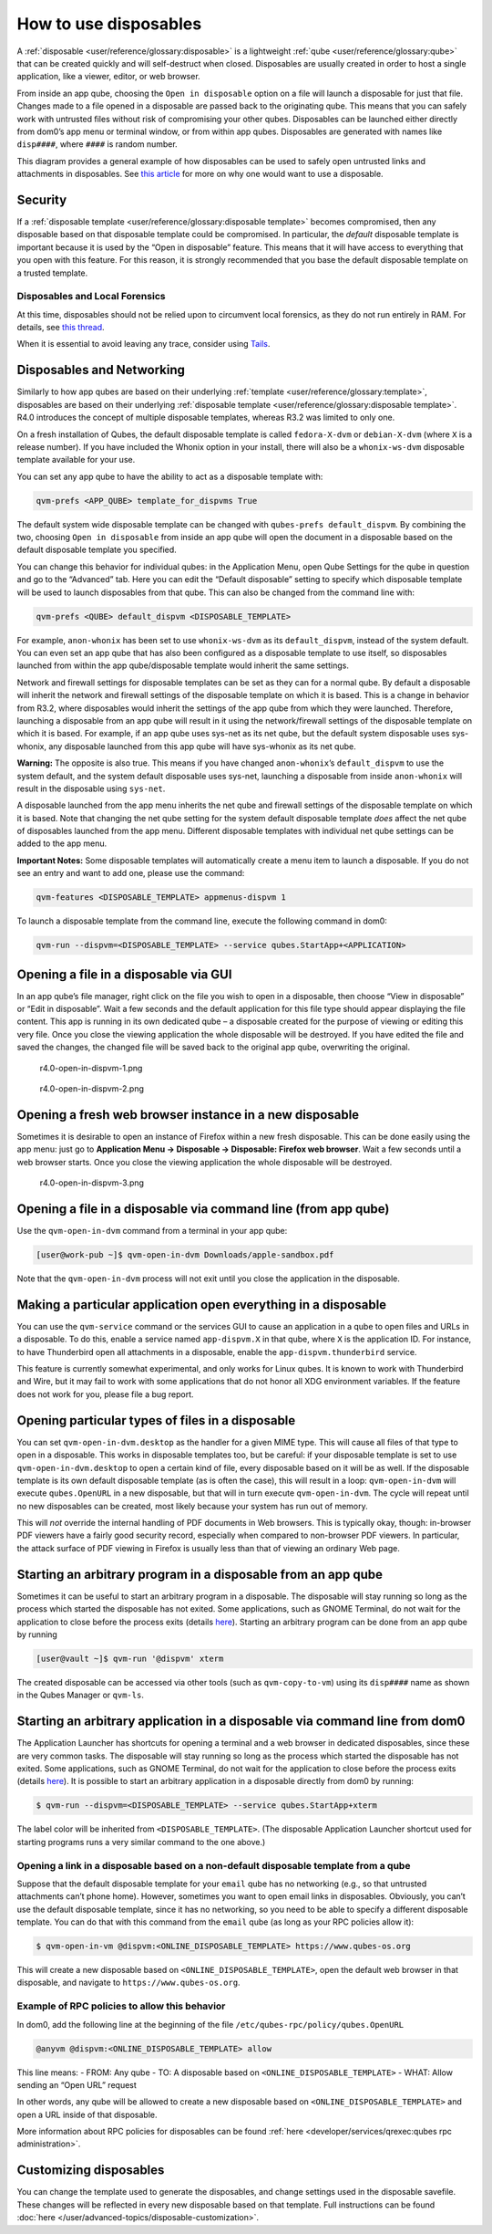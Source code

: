 ======================
How to use disposables
======================


A :ref:`disposable <user/reference/glossary:disposable>` is a lightweight
:ref:`qube <user/reference/glossary:qube>` that can be created quickly and will
self-destruct when closed. Disposables are usually created in order to
host a single application, like a viewer, editor, or web browser.

From inside an app qube, choosing the ``Open in disposable`` option on a
file will launch a disposable for just that file. Changes made to a file
opened in a disposable are passed back to the originating qube. This
means that you can safely work with untrusted files without risk of
compromising your other qubes. Disposables can be launched either
directly from dom0’s app menu or terminal window, or from within app
qubes. Disposables are generated with names like ``disp####``, where
``####`` is random number.

|disposablevm-example.png|

This diagram provides a general example of how disposables can be used
to safely open untrusted links and attachments in disposables. See `this article <https://blog.invisiblethings.org/2010/06/01/disposable-vms.html>`__
for more on why one would want to use a disposable.

Security
--------


If a :ref:`disposable template <user/reference/glossary:disposable template>`
becomes compromised, then any disposable based on that disposable
template could be compromised. In particular, the *default* disposable
template is important because it is used by the “Open in disposable”
feature. This means that it will have access to everything that you open
with this feature. For this reason, it is strongly recommended that you
base the default disposable template on a trusted template.

Disposables and Local Forensics
^^^^^^^^^^^^^^^^^^^^^^^^^^^^^^^


At this time, disposables should not be relied upon to circumvent local
forensics, as they do not run entirely in RAM. For details, see `this thread <https://groups.google.com/d/topic/qubes-devel/QwL5PjqPs-4/discussion>`__.

When it is essential to avoid leaving any trace, consider using
`Tails <https://tails.boum.org/>`__.

Disposables and Networking
--------------------------


Similarly to how app qubes are based on their underlying
:ref:`template <user/reference/glossary:template>`, disposables are based on their
underlying :ref:`disposable template <user/reference/glossary:disposable template>`.
R4.0 introduces the concept of multiple disposable templates, whereas
R3.2 was limited to only one.

On a fresh installation of Qubes, the default disposable template is
called ``fedora-X-dvm`` or ``debian-X-dvm`` (where ``X`` is a release
number). If you have included the Whonix option in your install, there
will also be a ``whonix-ws-dvm`` disposable template available for your
use.

You can set any app qube to have the ability to act as a disposable
template with:

.. code:: bash

      qvm-prefs <APP_QUBE> template_for_dispvms True



The default system wide disposable template can be changed with
``qubes-prefs default_dispvm``. By combining the two, choosing
``Open in disposable`` from inside an app qube will open the document in
a disposable based on the default disposable template you specified.

You can change this behavior for individual qubes: in the Application
Menu, open Qube Settings for the qube in question and go to the
“Advanced” tab. Here you can edit the “Default disposable” setting to
specify which disposable template will be used to launch disposables
from that qube. This can also be changed from the command line with:

.. code:: bash

      qvm-prefs <QUBE> default_dispvm <DISPOSABLE_TEMPLATE>



For example, ``anon-whonix`` has been set to use ``whonix-ws-dvm`` as
its ``default_dispvm``, instead of the system default. You can even set
an app qube that has also been configured as a disposable template to
use itself, so disposables launched from within the app qube/disposable
template would inherit the same settings.

Network and firewall settings for disposable templates can be set as
they can for a normal qube. By default a disposable will inherit the
network and firewall settings of the disposable template on which it is
based. This is a change in behavior from R3.2, where disposables would
inherit the settings of the app qube from which they were launched.
Therefore, launching a disposable from an app qube will result in it
using the network/firewall settings of the disposable template on which
it is based. For example, if an app qube uses sys-net as its net qube,
but the default system disposable uses sys-whonix, any disposable
launched from this app qube will have sys-whonix as its net qube.

**Warning:** The opposite is also true. This means if you have changed
``anon-whonix``’s ``default_dispvm`` to use the system default, and
the system default disposable uses sys-net, launching a disposable from
inside ``anon-whonix`` will result in the disposable using ``sys-net``.

A disposable launched from the app menu inherits the net qube and
firewall settings of the disposable template on which it is based. Note
that changing the net qube setting for the system default disposable
template *does* affect the net qube of disposables launched from the app
menu. Different disposable templates with individual net qube settings
can be added to the app menu.

**Important Notes:** Some disposable templates will automatically create
a menu item to launch a disposable. If you do not see an entry and want
to add one, please use the command:

.. code:: bash

      qvm-features <DISPOSABLE_TEMPLATE> appmenus-dispvm 1



To launch a disposable template from the command line, execute the
following command in dom0:

.. code:: bash

      qvm-run --dispvm=<DISPOSABLE_TEMPLATE> --service qubes.StartApp+<APPLICATION>



Opening a file in a disposable via GUI
--------------------------------------


In an app qube’s file manager, right click on the file you wish to open
in a disposable, then choose “View in disposable” or “Edit in
disposable”. Wait a few seconds and the default application for this
file type should appear displaying the file content. This app is running
in its own dedicated qube – a disposable created for the purpose of
viewing or editing this very file. Once you close the viewing
application the whole disposable will be destroyed. If you have edited
the file and saved the changes, the changed file will be saved back to
the original app qube, overwriting the original.

.. figure:: /attachment/doc/r4.0-open-in-dispvm-1.png
   :alt: r4.0-open-in-dispvm-1.png

   r4.0-open-in-dispvm-1.png

.. figure:: /attachment/doc/r4.0-open-in-dispvm-2.png
   :alt: r4.0-open-in-dispvm-2.png

   r4.0-open-in-dispvm-2.png

Opening a fresh web browser instance in a new disposable
--------------------------------------------------------


Sometimes it is desirable to open an instance of Firefox within a new
fresh disposable. This can be done easily using the app menu: just go to
**Application Menu -> Disposable -> Disposable: Firefox web browser**.
Wait a few seconds until a web browser starts. Once you close the
viewing application the whole disposable will be destroyed.

.. figure:: /attachment/doc/r4.0-open-in-dispvm-3.png
   :alt: r4.0-open-in-dispvm-3.png

   r4.0-open-in-dispvm-3.png

Opening a file in a disposable via command line (from app qube)
---------------------------------------------------------------


Use the ``qvm-open-in-dvm`` command from a terminal in your app qube:

.. code:: bash

      [user@work-pub ~]$ qvm-open-in-dvm Downloads/apple-sandbox.pdf



Note that the ``qvm-open-in-dvm`` process will not exit until you close
the application in the disposable.

Making a particular application open everything in a disposable
---------------------------------------------------------------


You can use the ``qvm-service`` command or the services GUI to cause an
application in a qube to open files and URLs in a disposable. To do
this, enable a service named ``app-dispvm.X`` in that qube, where ``X``
is the application ID. For instance, to have Thunderbird open all
attachments in a disposable, enable the ``app-dispvm.thunderbird``
service.

This feature is currently somewhat experimental, and only works for
Linux qubes. It is known to work with Thunderbird and Wire, but it may
fail to work with some applications that do not honor all XDG
environment variables. If the feature does not work for you, please file
a bug report.

Opening particular types of files in a disposable
-------------------------------------------------


You can set ``qvm-open-in-dvm.desktop`` as the handler for a given MIME
type. This will cause all files of that type to open in a disposable.
This works in disposable templates too, but be careful: if your
disposable template is set to use ``qvm-open-in-dvm.desktop`` to open a
certain kind of file, every disposable based on it will be as well. If
the disposable template is its own default disposable template (as is
often the case), this will result in a loop: ``qvm-open-in-dvm`` will
execute ``qubes.OpenURL`` in a new disposable, but that will in turn
execute ``qvm-open-in-dvm``. The cycle will repeat until no new
disposables can be created, most likely because your system has run out
of memory.

This will *not* override the internal handling of PDF documents in Web
browsers. This is typically okay, though: in-browser PDF viewers have a
fairly good security record, especially when compared to non-browser PDF
viewers. In particular, the attack surface of PDF viewing in Firefox is
usually less than that of viewing an ordinary Web page.

Starting an arbitrary program in a disposable from an app qube
--------------------------------------------------------------


Sometimes it can be useful to start an arbitrary program in a
disposable. The disposable will stay running so long as the process
which started the disposable has not exited. Some applications, such as
GNOME Terminal, do not wait for the application to close before the
process exits (details
`here <https://github.com/QubesOS/qubes-issues/issues/2581#issuecomment-272664009>`__).
Starting an arbitrary program can be done from an app qube by running

.. code:: bash

      [user@vault ~]$ qvm-run '@dispvm' xterm



The created disposable can be accessed via other tools (such as
``qvm-copy-to-vm``) using its ``disp####`` name as shown in the Qubes
Manager or ``qvm-ls``.

Starting an arbitrary application in a disposable via command line from dom0
----------------------------------------------------------------------------


The Application Launcher has shortcuts for opening a terminal and a web
browser in dedicated disposables, since these are very common tasks. The
disposable will stay running so long as the process which started the
disposable has not exited. Some applications, such as GNOME Terminal, do
not wait for the application to close before the process exits (details
`here <https://github.com/QubesOS/qubes-issues/issues/2581#issuecomment-272664009>`__).
It is possible to start an arbitrary application in a disposable
directly from dom0 by running:

.. code:: bash

      $ qvm-run --dispvm=<DISPOSABLE_TEMPLATE> --service qubes.StartApp+xterm



The label color will be inherited from ``<DISPOSABLE_TEMPLATE>``. (The
disposable Application Launcher shortcut used for starting programs runs
a very similar command to the one above.)

Opening a link in a disposable based on a non-default disposable template from a qube
^^^^^^^^^^^^^^^^^^^^^^^^^^^^^^^^^^^^^^^^^^^^^^^^^^^^^^^^^^^^^^^^^^^^^^^^^^^^^^^^^^^^^


Suppose that the default disposable template for your ``email`` qube has
no networking (e.g., so that untrusted attachments can’t phone home).
However, sometimes you want to open email links in disposables.
Obviously, you can’t use the default disposable template, since it has
no networking, so you need to be able to specify a different disposable
template. You can do that with this command from the ``email`` qube (as
long as your RPC policies allow it):

.. code:: bash

      $ qvm-open-in-vm @dispvm:<ONLINE_DISPOSABLE_TEMPLATE> https://www.qubes-os.org



This will create a new disposable based on
``<ONLINE_DISPOSABLE_TEMPLATE>``, open the default web browser in that
disposable, and navigate to ``https://www.qubes-os.org``.

Example of RPC policies to allow this behavior
^^^^^^^^^^^^^^^^^^^^^^^^^^^^^^^^^^^^^^^^^^^^^^


In dom0, add the following line at the beginning of the file
``/etc/qubes-rpc/policy/qubes.OpenURL``

.. code:: bash

      @anyvm @dispvm:<ONLINE_DISPOSABLE_TEMPLATE> allow



This line means: - FROM: Any qube - TO: A disposable based on
``<ONLINE_DISPOSABLE_TEMPLATE>`` - WHAT: Allow sending an “Open URL”
request

In other words, any qube will be allowed to create a new disposable
based on ``<ONLINE_DISPOSABLE_TEMPLATE>`` and open a URL inside of that
disposable.

More information about RPC policies for disposables can be found
:ref:`here <developer/services/qrexec:qubes rpc administration>`.

Customizing disposables
-----------------------


You can change the template used to generate the disposables, and change
settings used in the disposable savefile. These changes will be
reflected in every new disposable based on that template. Full
instructions can be found :doc:`here </user/advanced-topics/disposable-customization>`.

.. |disposablevm-example.png| image:: /attachment/doc/disposablevm-example.png
   
